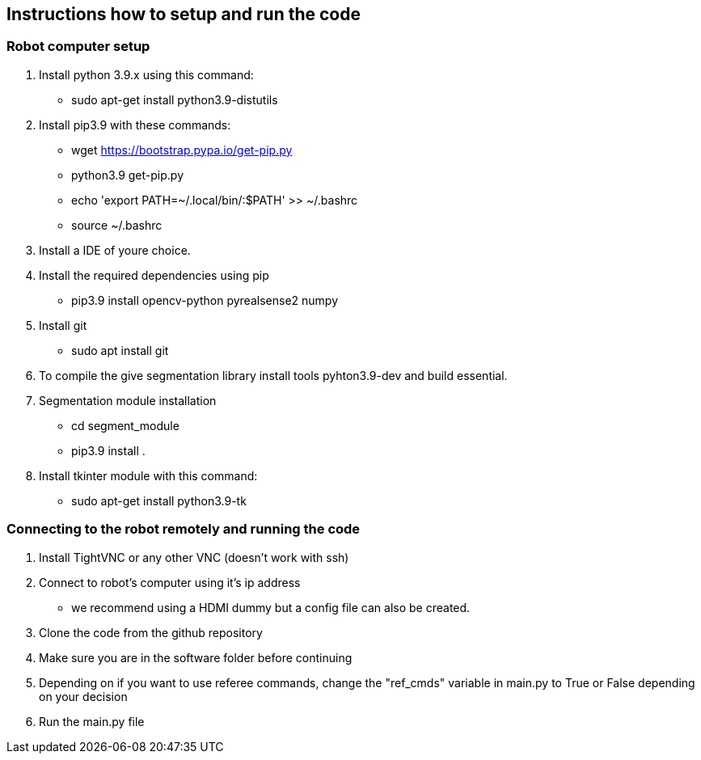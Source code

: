 == Instructions how to setup and run the code
=== Robot computer setup
1. Install python 3.9.x using this command:
* sudo apt-get install python3.9-distutils
2. Install pip3.9 with these commands:
* wget https://bootstrap.pypa.io/get-pip.py
* python3.9 get-pip.py
* echo 'export PATH=~/.local/bin/:$PATH' >> ~/.bashrc
* source ~/.bashrc
3. Install a IDE of youre choice.
4. Install the required dependencies using pip
* pip3.9 install opencv-python pyrealsense2 numpy
5. Install git
* sudo apt install git
6. To compile the give segmentation library install tools  pyhton3.9-dev and build essential.
7. Segmentation module installation
* cd segment_module
* pip3.9 install .
8. Install tkinter module with this command:
* sudo apt-get install python3.9-tk

=== Connecting to the robot remotely and running the code
1. Install TightVNC or any other VNC (doesn't work with ssh)
2. Connect to robot's computer using it's ip address 
* we recommend using a HDMI dummy but a config file can also be created.
3. Clone the code from the github repository
4. Make sure you are in the software folder before continuing
5. Depending on if you want to use referee commands, change the "ref_cmds" variable in main.py to True or False depending on your decision
6. Run the main.py file
